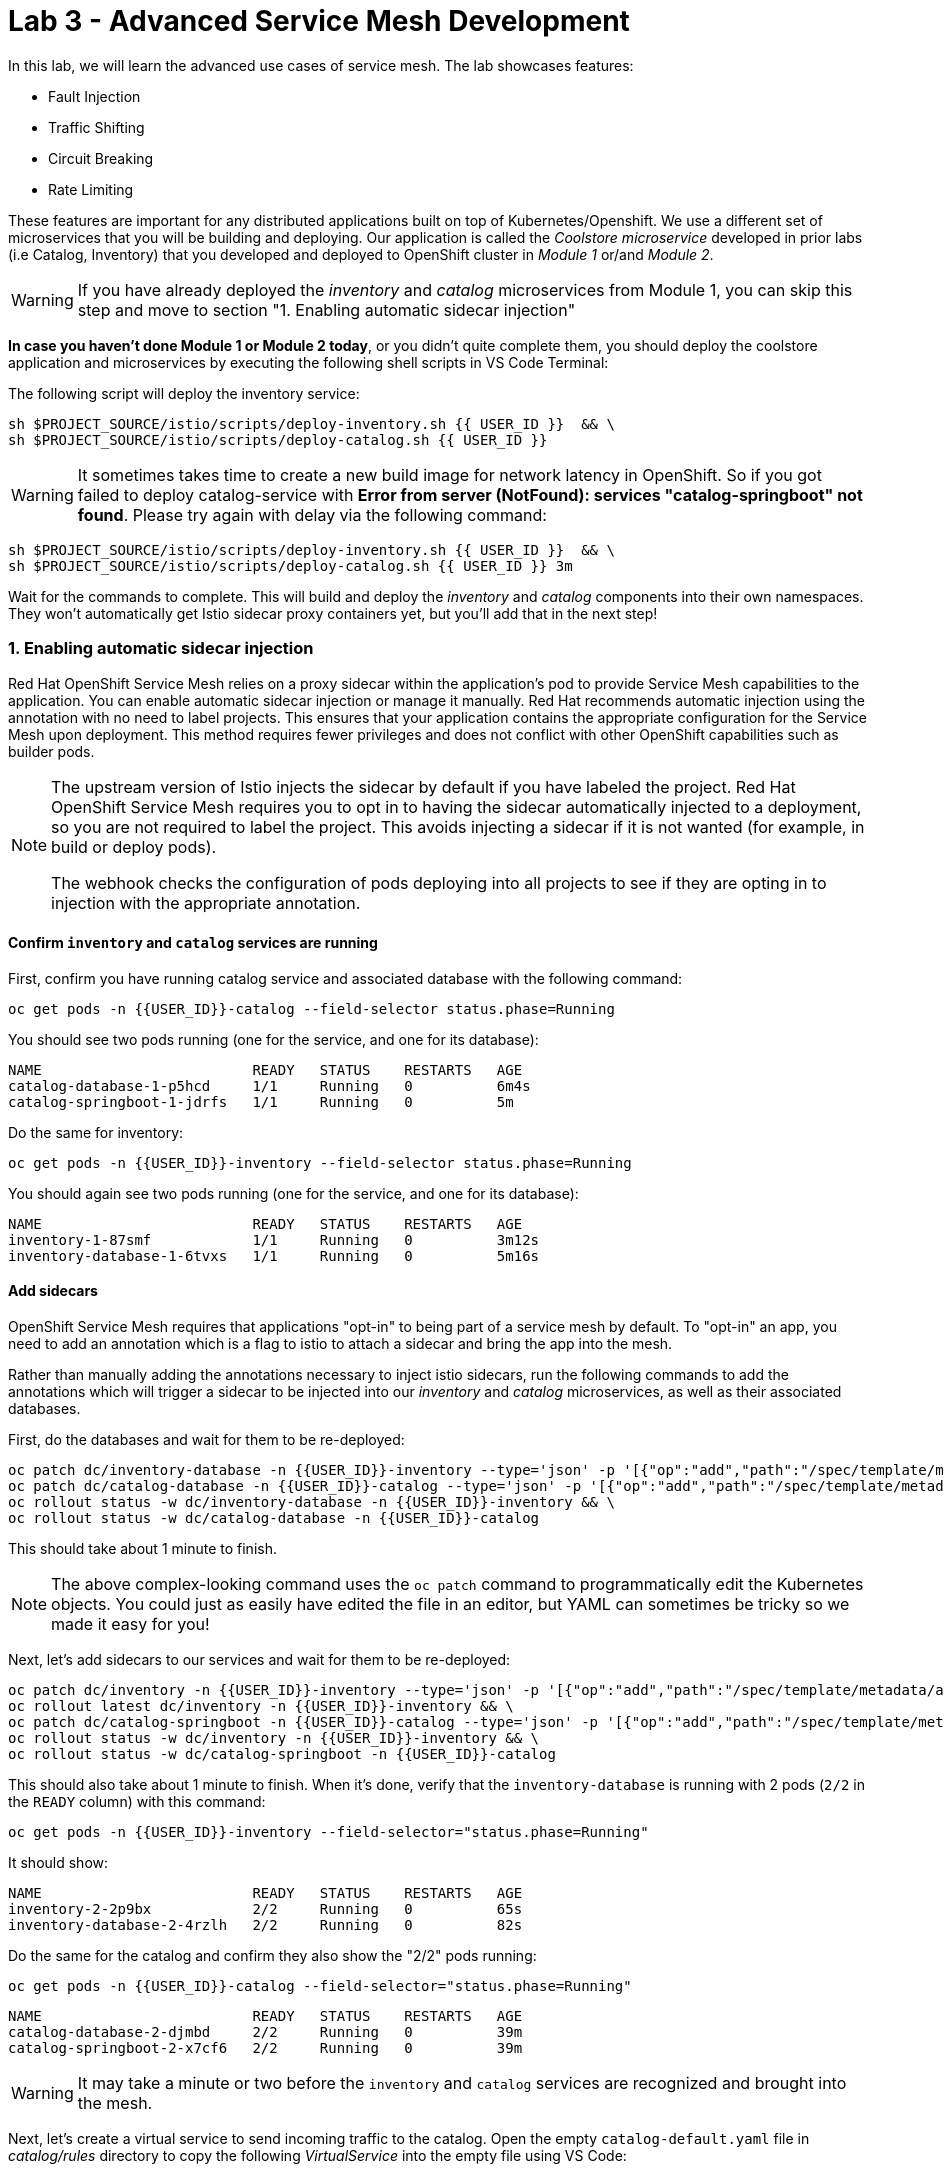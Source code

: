 = Lab 3 - Advanced Service Mesh Development
:experimental:
:imagesdir: images

In this lab, we will learn the advanced use cases of service mesh. The lab showcases features:

* Fault Injection
* Traffic Shifting
* Circuit Breaking
* Rate Limiting

These features are important for any distributed applications built on top of Kubernetes/Openshift. We use a different set of microservices that you will be building and deploying. Our application is called the _Coolstore microservice_ developed in prior labs (i.e Catalog, Inventory) that you developed and deployed to
OpenShift cluster in _Module 1_ or/and _Module 2_.

[WARNING]
====
If you have already deployed the _inventory_ and _catalog_ microservices from Module 1, you can skip this step and move to section "1. Enabling automatic sidecar injection"
====

**In case you haven’t done Module 1 or Module 2 today**, or you didn’t quite complete them, you should deploy the coolstore application and microservices by executing the following shell scripts in VS Code Terminal:

The following script will deploy the inventory service:

[source, shell, role="copypaste"]
----
sh $PROJECT_SOURCE/istio/scripts/deploy-inventory.sh {{ USER_ID }}  && \
sh $PROJECT_SOURCE/istio/scripts/deploy-catalog.sh {{ USER_ID }}
----

[WARNING]
====
It sometimes takes time to create a new build image for network latency in OpenShift. So if you got failed to deploy catalog-service with *Error from server (NotFound): services "catalog-springboot" not found*. Please try again with delay via the following command:
====

[source, sh, role="copypaste"]
----
sh $PROJECT_SOURCE/istio/scripts/deploy-inventory.sh {{ USER_ID }}  && \
sh $PROJECT_SOURCE/istio/scripts/deploy-catalog.sh {{ USER_ID }} 3m
----

Wait for the commands to complete. This will build and deploy the _inventory_ and _catalog_ components into their own namespaces. They won’t automatically get Istio sidecar proxy containers yet, but you’ll add that in the next step!

=== 1. Enabling automatic sidecar injection

Red Hat OpenShift Service Mesh relies on a proxy sidecar within the application’s pod to provide Service Mesh capabilities to the application. You can enable automatic sidecar injection or manage it manually. Red Hat recommends automatic injection using the annotation with no need to label projects. This ensures that your application contains the appropriate configuration for the Service Mesh upon deployment. This method requires fewer privileges and does not conflict with other OpenShift capabilities such as builder pods.

[NOTE]
====
The upstream version of Istio injects the sidecar by default if you have labeled the project. Red Hat OpenShift Service Mesh requires you to opt in to having the sidecar automatically injected to a deployment, so you are not required to label the project. This avoids injecting a sidecar if it is not wanted (for example, in build or deploy pods).

The webhook checks the configuration of pods deploying into all projects to see if they are opting in to injection with the appropriate annotation.
====

==== Confirm `inventory` and `catalog` services are running

First, confirm you have running catalog service and associated database with the following command:

[source,sh,role="copypaste"]
----
oc get pods -n {{USER_ID}}-catalog --field-selector status.phase=Running
----

You should see two pods running (one for the service, and one for its database):

[source,console]
----
NAME                         READY   STATUS    RESTARTS   AGE
catalog-database-1-p5hcd     1/1     Running   0          6m4s
catalog-springboot-1-jdrfs   1/1     Running   0          5m
----

Do the same for inventory:

[source,sh,role="copypaste"]
----
oc get pods -n {{USER_ID}}-inventory --field-selector status.phase=Running
----

You should again see two pods running (one for the service, and one for its database):

[source,console]
----
NAME                         READY   STATUS    RESTARTS   AGE
inventory-1-87smf            1/1     Running   0          3m12s
inventory-database-1-6tvxs   1/1     Running   0          5m16s
----

==== Add sidecars

OpenShift Service Mesh requires that applications "opt-in" to being part of a service mesh by default. To "opt-in" an app, you need to add an annotation which is a flag to istio to attach a sidecar and bring the app into the mesh.

Rather than manually adding the annotations necessary to inject istio sidecars, run the following commands to add the annotations which will trigger a sidecar to be injected into our _inventory_ and _catalog_ microservices, as well as their associated databases.

First, do the databases and wait for them to be re-deployed:
[source,sh,role="copypaste"]
----
oc patch dc/inventory-database -n {{USER_ID}}-inventory --type='json' -p '[{"op":"add","path":"/spec/template/metadata/annotations", "value": {"sidecar.istio.io/inject": "'"true"'"}}]' && \
oc patch dc/catalog-database -n {{USER_ID}}-catalog --type='json' -p '[{"op":"add","path":"/spec/template/metadata/annotations", "value": {"sidecar.istio.io/inject": "'"true"'"}}]' && \
oc rollout status -w dc/inventory-database -n {{USER_ID}}-inventory && \
oc rollout status -w dc/catalog-database -n {{USER_ID}}-catalog
----

This should take about 1 minute to finish.

[NOTE]
====
The above complex-looking command uses the `oc patch` command to programmatically edit the Kubernetes objects. You could just as easily have edited the file in an editor, but YAML can sometimes be tricky so we made it easy for you!
====

Next, let's add sidecars to our services and wait for them to be re-deployed:

[source,sh,role="copypaste"]
----
oc patch dc/inventory -n {{USER_ID}}-inventory --type='json' -p '[{"op":"add","path":"/spec/template/metadata/annotations", "value": {"sidecar.istio.io/inject": "'"true"'"}}]' && \
oc rollout latest dc/inventory -n {{USER_ID}}-inventory && \
oc patch dc/catalog-springboot -n {{USER_ID}}-catalog --type='json' -p '[{"op":"add","path":"/spec/template/metadata/annotations", "value": {"sidecar.istio.io/inject": "'"true"'"}}]' && \
oc rollout status -w dc/inventory -n {{USER_ID}}-inventory && \
oc rollout status -w dc/catalog-springboot -n {{USER_ID}}-catalog
----

This should also take about 1 minute to finish. When it's done, verify that the `inventory-database` is running with 2 pods (`2/2` in the `READY` column) with this command:

[source,sh,role="copypaste"]
----
oc get pods -n {{USER_ID}}-inventory --field-selector="status.phase=Running"
----

It should show:

[source,console,role="copypaste"]
----
NAME                         READY   STATUS    RESTARTS   AGE
inventory-2-2p9bx            2/2     Running   0          65s
inventory-database-2-4rzlh   2/2     Running   0          82s
----

Do the same for the catalog and confirm they also show the "2/2" pods running:

[source,sh,role="copypaste"]
----
oc get pods -n {{USER_ID}}-catalog --field-selector="status.phase=Running"
----

[source,console,role="copypaste"]
----
NAME                         READY   STATUS    RESTARTS   AGE
catalog-database-2-djmbd     2/2     Running   0          39m
catalog-springboot-2-x7cf6   2/2     Running   0          39m
----

[WARNING]
====
It may take a minute or two before the `inventory` and `catalog` services are recognized and brought into the mesh.
====

Next, let's create a virtual service to send incoming traffic to the catalog. Open the empty `catalog-default.yaml` file in _catalog/rules_ directory to copy the following _VirtualService_ into the empty file using VS Code:

[source,yaml, role="copypaste"]
----
apiVersion: networking.istio.io/v1alpha3
kind: VirtualService
metadata:
  name: catalog-default
spec:
  hosts:
  - "istio-ingressgateway-{{ USER_ID }}-istio-system.{{ ROUTE_SUBDOMAIN }}"
  gateways:
  - {{USER_ID}}-bookinfo/bookinfo-gateway
  http:
    - match:
        - uri:
            exact: /services/products
        - uri:
            exact: /services/product
        - uri:
            exact: /
      route:
        - destination:
            host: catalog-springboot
            port:
              number: 8080
----

Execute the following command in VS Code Terminal:

[source,sh,role="copypaste"]
----
oc create -f $PROJECT_SOURCE/catalog/rules/catalog-default.yaml -n {{ USER_ID }}-catalog
----

Access the http://istio-ingressgateway-{{ USER_ID }}-istio-system.{{ ROUTE_SUBDOMAIN }}[Catalog Service Page^] and ensure it should look something like:

image::catalog-ui-gateway.png[catalog, 700]

[NOTE]
====
It takes a few seconds to reconcile _istio ingress_ with the _gateway_ and _virtual service_. Leave this page open as the _Catalog UI browser_ creates traffic (every 2 seconds) between services, which is useful for testing.
====

Ensure if we injected _side car_ to each pods. Access the https://kiali-{{ USER_ID }}-istio-system.{{ ROUTE_SUBDOMAIN }}/console/graph/namespaces/?edges=noEdgeLabels&graphType=versionedApp&namespaces={{ USER_ID }}-catalog%2C{{ USER_ID }}-inventory&unusedNodes=false&injectServiceNodes=true&duration=60&pi=15000&layout=dagre[Kiali Graph page^] and verify that *{{ USER_ID }}-inventory*, *{{ USER_ID }}-catalog* are selected _Namespaces_ then enable *Traffic Animation* in the _Display_ drop-down to see animated traffic flow from _Catalog service_ to _Inventory service_:

image::kiali_graph_sidecar.png[istio, 700]

You can see the incoming traffic to the catalog service along with traffic going to both the catalog and inventory databases along each branch. This mirrors what we would expect - when you access the catalog frontend, a call is made to the catalog backend, which in turn access the inventory and combines it with catalog data and returns the result for display.

[NOTE]
====
You may occasionally see _unknown_ or _PassthroughCluster_ elements in the graph. These are due to the istio configuration changes we are doing in realtime and would disappear if you wait long enough, but you can ignore them for this lab.
====

=== 2. Fault Injection

This step will walk you through how to use *Fault Injection* to test the end-to-end failure recovery capability of the application as a whole. An incorrect configuration of the failure recovery policies could result in unavailability of critical services. Examples of incorrect configurations include incompatible or restrictive timeouts across service calls.

_Istio_ provides a set of failure recovery features that can be taken advantage of by the services in an application. Features include:

* **Timeouts** to minimize wait times for slow services
* **Bounded retries** with timeout budgets and variable jitter between retries
* **Limits** on number of concurrent connections and requests to upstream services
* **Active (periodic) health checks** on each member of the load balancing pool
* **Fine-grained circuit breakers** (passive health checks) – applied per instance in the load balancing pool

These features can be dynamically configured at runtime through Istio’s traffic management rules.

A combination of active and passive health checks minimizes the chances of accessing an unhealthy service. When combined with platform-level health checks (such as readiness/liveness probes in OpenShift), applications can ensure that unhealthy pods/containers/VMs can be quickly weeded out of the service mesh, minimizing the request failures and impact on latency.

Together, these features enable the service mesh to tolerate failing nodes and prevent localized failures from cascading instability to other nodes.

Istio enables protocol-specific _fault injection_ into the network (instead of killing pods) by delaying or corrupting packets at TCP layer.

Two types of faults can be injected:

* _Delays_ are timing failures. They mimic increased network latency or an overloaded upstream service.
* _Aborts_ are crash failures. They mimic failures in upstream services. Aborts usually manifest in the form of HTTP error codes or TCP connection failures.

To test our application microservices for resiliency, we will inject a failure in *50%* of the requests to the _inventory_ service, causing the service to appear to fail (and return `HTTP 5xx` errors) half of the time.

Open the empty `inventory-default.yaml` file in the _inventory/rules_ directory and copy the following into the file:

[source,yaml,role="copypaste"]
----
apiVersion: networking.istio.io/v1alpha3
kind: VirtualService
metadata:
  name: inventory-default
spec:
  hosts:
  - "istio-ingressgateway-{{ USER_ID }}-istio-system.{{ ROUTE_SUBDOMAIN }}"
  gateways:
  - {{USER_ID}}-bookinfo/bookinfo-gateway
  http:
    - match:
        - uri:
            exact: /services/inventory
        - uri:
            exact: /
      route:
        - destination:
            host: inventory
            port:
              number: 80
----

Delete the gateway to direct route catalog that was setup earlier with:

[source,sh,role="copypaste"]
----
oc delete -f $PROJECT_SOURCE/catalog/rules/catalog-default.yaml -n {{ USER_ID }}-catalog
----

Create the new VirtualService to direct traffic to the inventory service by running the following command via VS Code Terminal:

[source,sh,role="copypaste"]
----
oc create -f $PROJECT_SOURCE/inventory/rules/inventory-default.yaml -n {{ USER_ID }}-inventory
----

Now, you can test if the inventory service works correctly via accessing the http://istio-ingressgateway-{{ USER_ID }}-istio-system.{{ ROUTE_SUBDOMAIN }}[CoolStore Inventory page^]. If you still see _Coolstore Catalog_ then reload the page to see _Coolstore Inventory_ with kbd:[CTRL+F5] (or kbd:[Command+Shift+R] on Mac OS).

image::inventory-ui-gateway.png[fault-injection, 700]

Let’s inject a failure (_500 status_) in *50%* of requests to _inventory_ microservices. Edit _inventory-default.yaml_ as below.

Open the empty `inventory-vs-fault.yaml` file in _inventory/rules_ directory and copy the following codes.

[source,yaml,role="copypaste"]
----
apiVersion: networking.istio.io/v1alpha3
kind: VirtualService
metadata:
  name: inventory-fault
spec:
  hosts:
  - "istio-ingressgateway-{{ USER_ID }}-istio-system.{{ ROUTE_SUBDOMAIN }}"
  gateways:
  - {{USER_ID}}-bookinfo/bookinfo-gateway
  http:
    - fault:
         abort:
           httpStatus: 500
           percentage:
             value: 50
      route:
        - destination:
            host: inventory
            port:
              number: 80
----

Before creating a new *inventory-fault VirtualService*, we need to delete the existing inventory-default virtualService. Run the following command via VS Code Terminal:

[source,sh,role="copypaste"]
----
oc delete virtualservice/inventory-default -n {{ USER_ID }}-inventory
----

Then create a new VirtualService with this command:

[source,sh,role="copypaste"]
----
oc create -f $PROJECT_SOURCE/inventory/rules/inventory-vs-fault.yaml -n {{ USER_ID }}-inventory
----

Let’s find out if the fault injection works corectly via accessing the http://istio-ingressgateway-{{ USER_ID }}-istio-system.{{ ROUTE_SUBDOMAIN }}[CoolStore Inventory page^] once again. You will see that the *Status* of CoolStore Inventory continues to change between *DEAD* and *OK*:

image::inventory-dead-ok.png[fault-injection, 700]

Back on the https://kiali-{{ USER_ID }}-istio-system.{{ ROUTE_SUBDOMAIN }}/console/graph/namespaces/?edges=noEdgeLabels&graphType=versionedApp&namespaces={{ USER_ID }}-catalog%2C{{ USER_ID }}-inventory&unusedNodes=false&injectServiceNodes=true&duration=60&pi=15000&layout=dagre[Kiali Graph page^] and you will see `red` traffic from _istio-ingressgateway_ as well as around 50% of requests are displayed as _5xx_ on the right side, _HTTP Traffic_. It may not be _exactly_ 50% since some traffic is coming from the catalog and ingress gateway at the same time, but it will approach 50% over time.

[WARNING]
====
Kiali "looks back" and records/displays the last minute of traffic, so if you're quick you may see some of the prior traffic flows from earlier in the lab. Within 1 minute the graph should clear up and only show what you are looking for!
====

image::inventlry-vs-error-kiali.png[fault-injection,700]

Let’s now add a 5 second delay for the `inventory` service.

Open the empty `inventory-vs-fault-delay.yaml` file in _inventory/rules_ directory and copy the following code into it:

[source,yaml,role="copypaste"]
----
apiVersion: networking.istio.io/v1alpha3
kind: VirtualService
metadata:
  name: inventory-fault-delay
spec:
  hosts:
  - "istio-ingressgateway-{{ USER_ID }}-istio-system.{{ ROUTE_SUBDOMAIN }}"
  gateways:
  - {{USER_ID}}-bookinfo/bookinfo-gateway
  http:
    - fault:
         delay:
           fixedDelay: 5s
           percentage:
             value: 100
      route:
        - destination:
            host: inventory
            port:
              number: 80
----

Delete the existing inventory-fault VirtualService in VS Code Terminal:

[source,sh,role="copypaste"]
----
oc delete virtualservice/inventory-fault -n {{ USER_ID }}-inventory
----

Then create a new virtualservice:

[source,sh,role="copypaste"]
----
oc create -f $PROJECT_SOURCE/inventory/rules/inventory-vs-fault-delay.yaml -n {{ USER_ID }}-inventory
----

Go to the *Kiali Graph* you opened earlier and you will see that the `green` traffic from _istio-ingressgateway_ is delayed for requests coming from inventory service. Note that you need to check *Traffic Animation* in the _Display_ select box.

[NOTE]
====
You may still see "red" traffic from our previous fault injections, but those will disappear after the 1 minute time window (the default lookback period) of the graph elapses.
====

image::inventlry-vs-delay-kiali.png[fault-injection,700]

Click on the "edge" (the line between `istio-ingressgateway` and `inventory`) and then scroll to the bottom of the right-side graph showing the _HTTP Request Response Time_. Hover over the black _average_ data point to confirm that the average response time is about 5000ms (5 seconds) as expected:

image::5sdelay.png[delay, 800]

If the Inventory’s front page was set to correctly handle delays, we expect it to load within approximately 5 seconds. To see the web page response times, open the Developer Tools menu in IE, Chrome or Firefox (typically, key combination kbd:[CTRL+SHIFT+I] or kbd:[CMD+ALT+I] on a Mac), select the `Network` tab, and reload the inventory web page.

You will see and feel that the webpage loads in about 5 seconds:

image::inventory-webui-delay.png[Delay, 700]

Before we will move to the next step, clean up the fault injection and set the default virtual service once again using these commands in a Terminal:

[source,sh,role="copypaste"]
----
oc delete virtualservice/inventory-fault-delay -n {{ USER_ID }}-inventory && \
oc create -f $PROJECT_SOURCE/inventory/rules/inventory-default.yaml -n {{ USER_ID }}-inventory
----

Also, close the tabs in your browser for the Inventory and Catalog services to avoid unnecessary load, and stop the endless `for` loop you started in the beginning of this lab in VS Code by closing the Terminal window that was running it.

=== 3. Enable Circuit Breaker

In this step, you will configure a circuit Breaker to protect the calls to `Inventory` service. If the `Inventory` service gets overloaded due to call volume, Istio will limit future calls to the service instances to allow them to recover.

Circuit breaking is a critical component of distributed systems. It’s nearly always better to fail quickly and apply back pressure upstream as soon as possible. Istio enforces circuit breaking limits at the network level as opposed to having to configure and code each application independently.

Istio supports various types of conditions that would trigger a circuit break:

* *Cluster maximum connections*: The maximum number of connections that Istio will establish to all hosts in a cluster.

* *Cluster maximum pending requests*: The maximum number of requests that will be queued while waiting for a ready connection pool connection.

* *Cluster maximum requests*: The maximum number of requests that can be outstanding to all hosts in a cluster at any given time. In practice this is applicable to HTTP/2 clusters since HTTP/1.1 clusters are governed by the maximum connections circuit breaker.

* *Cluster maximum active retries*: The maximum number of retries that
can be outstanding to all hosts in a cluster at any given time. In general Istio recommends aggressively circuit breaking retries so that retries for sporadic failures are allowed but the overall retry volume cannot explode and cause large scale cascading failure.

[NOTE]
====
that *HTTP2* uses a single connection and never queues (always multiplexes), so max connections and max pending requests are not applicable.
====

Each circuit breaking limit is configurable and tracked on a per upstream cluster and per priority basis. This allows different components of the distributed system to be tuned independently and have different limits. See the https://www.envoyproxy.io/docs/envoy/latest/intro/arch_overview/upstream/circuit_breaking[Envoy’s circuit breaker^] for more details.

Let’s add a circuit breaker to the calls to the *Inventory service*. Instead of using a _VirtualService_ object, circuit breakers in Istio are defined as _DestinationRule_ objects. DestinationRule defines policies that apply to traffic intended for a service after routing has occurred. These rules specify configuration for load balancing, connection pool size from the sidecar, and outlier detection settings to detect and evict unhealthy hosts from the load balancing pool.

Open the empty *inventory-cb.yaml* file in _inventory/rules_ directory and add this code to the file to enable circuit breaking when calling the Inventory service:

[source,yaml,role="copypaste"]
----
apiVersion: networking.istio.io/v1alpha3
kind: DestinationRule
metadata:
  name: inventory-cb
spec:
  host: inventory
  trafficPolicy:
    connectionPool:
      tcp:
        maxConnections: 1
      http:
        http1MaxPendingRequests: 1
        maxRequestsPerConnection: 1
----

Run the following command via VS Code Terminal to then create the rule:

[source,sh,role="copypaste"]
----
oc create -f $PROJECT_SOURCE/inventory/rules/inventory-cb.yaml -n {{ USER_ID }}-inventory
----

We set the Inventory service’s maximum connections to 1 and maximum pending requests to 1. Thus, if we send more than 2 requests within a short period of time to the inventory service, 1 will go through, 1 will be pending, and any additional requests will be denied until the pending request is processed. Furthermore, it will detect any hosts that return a server error (HTTP 5xx) and eject the pod out of the load balancing pool for 15 minutes. You can visit here to check the https://istio.io/docs/tasks/traffic-management/circuit-breaking[Istio spec^] for more details on what each configuration
parameter does.

=== 4. Overload the service

We'll use a utility called _siege_ to send multiple concurrent requests to our application, and witness the circuit breaker kicking in and opening the circuit.

Execute this to simulate a number of users attempting to access the gateway URL simultaneously in VS Code Terminal.

[source,sh,role="copypaste"]
----
siege --verbose --time=1M --concurrent=10 'http://istio-ingressgateway-{{ USER_ID }}-istio-system.{{ ROUTE_SUBDOMAIN }}'
----

This will run for 1 minute, and you'll likely encounter errors like `[error] Failed to make an SSL connection: 5` which indicates that the circuit breaker is tripping and stopping the flood of requests from going to the service.

To see this, open the https://grafana-{{ USER_ID }}-istio-system.{{ ROUTE_SUBDOMAIN }}/d/LJ_uJAvmk/istio-service-dashboard?orgId=1&refresh=10s&var-service=inventory.{{ USER_ID }}-inventory.svc.cluster.local&var-srcns=All&var-srcwl=All&var-dstns=All&var-dstwl=All[Istio Service Dashboard^] in Grafana and ensure to see _Client Success Rate(non-5xx responses)_ of inventory service is no longer at 100%:

[NOTE]
====
It may take 10-20 seconds before the evidence of the circuit breaker is visible within the Grafana dashboard, due to the not-quite-realtime nature of Prometheus metrics and Grafana refresh periods and general network latency. You can also re-run the `siege` command to force more failures.
====

image::inventory-circuit-breaker-grafana.png[circuit-breaker, 700]

That’s the circuit breaker in action, limiting the number of requests to the service. In practice your limits would be much higher.

You can also see the Circuit Breaker triggering `HTTP 503` errors in the animation:

image::inventory-circuit-breaker-kiali.png[circuit-breaker, 700]

In practice, these `503` errors would trigger upstream fallbacks while the overloaded service is given a chance to recover.

Before we move on the next step, clear existing _destinationrule_, _virtural service_ and _gateway_ via the following commands.

[source,sh,role="copypaste"]
----
oc delete destinationrule/inventory-cb -n {{ USER_ID }}-inventory && \
oc delete virtualservice/inventory-default -n {{ USER_ID }}-inventory && \
oc create -f $PROJECT_SOURCE/catalog/rules/catalog-default.yaml -n {{ USER_ID }}-catalog
----

=== 6. Enable Authentication using Single Sign-on

In this step, you will learn how to enable authentication. You will secure the _Catalog_ endpoint. We will use JWT with Red Hat Single Sign On which is part of the Red Hat Runtimes.

References:

* https://en.wikipedia.org/wiki/JSON_Web_Token[JSON Web Token(JWT)^]
* https://access.redhat.com/products/red-hat-single-sign-on[Red Hat Single Sign-On^]
* https://www.redhat.com/en/products/application-runtimes[Red Hat Runtimes^]

Let’s deploy *Red Hat Single Sign-On (RH-SSO)* that enables service authentication for traffic in the service mesh.

_Red Hat Single Sign-On (RH-SSO)_ is based on the *Keycloak* project and enables you to secure your web applications by providing Web single sign-on (SSO) capabilities based on popular standards such as *SAML 2.0, OpenID Connect and OAuth 2.0*. The RH-SSO server can act as a SAML or OpenID Connect-based Identity Provider, mediating with your enterprise user directory or 3rd-party SSO provider for identity information and your applications via standards-based tokens. The major features include:

* *Authentication Server* - Acts as a standalone SAML or OpenID Connect-based Identity Provider.
* *User Federation* - Certified with LDAP servers and Microsoft Active Directory as sources for user information.
* *Identity Brokering* - Integrates with 3rd-party Identity Providers including leading social networks as identity source.
* *REST APIs and Administration GUI* - Specify user federation, role mapping, and client applications with easy-to-use Administration GUI and REST APIs.

We will deploy RH-SSO in a new project. Go to the {{ CONSOLE_URL }}/topology/ns/{{ USER_ID }}-catalog[Topology View^], click on *Create Project*:

image::create_project_topology.png[rhsso, 500]

Type the following name then click on *Create*:

 * Name: `{{ USER_ID}}-rhsso`

image::create_project_popup.png[rhsso, 500]

Click the *Start building your application* in the Topology view:

image::start_build_app.png[create_new, 700]

In the search box, type in `ccn` and choose _CCN + Red Hat Single Sign-On 7.4 on OpenJDK + PostgreSQL_ and then click *Instantiate Template*.

image::catalog_rhsso.png[rhsso, 700]

Type the following varialbles then leave the others as default. Click on *Create*:

 * RH-SSO Administrator Username: `admin`
 * RH-SSO Administrator Password: `admin`
 * RH-SSO Realm: `istio`
 * RH-SSO Service Username: `auth{{ USER_ID}}`
 * RH-SSO Service Password: `{{ OPENSHIFT_USER_PASSWORD }}`

image::catalog_rhsso_detail.png[rhsso, 700]

Add the following labels in VS Code Terminal:

[source,sh,role="copypaste"]
----
oc project {{ USER_ID}}-rhsso && \
oc label dc/sso app.openshift.io/runtime=sso && \
oc label dc/sso-postgresql app.openshift.io/runtime=postgresql --overwrite && \
oc label dc/sso-postgresql app.kubernetes.io/part-of=sso --overwrite && \
oc label dc/sso app.kubernetes.io/part-of=sso --overwrite && \
oc annotate dc/sso-postgresql app.openshift.io/connects-to=sso --overwrite
----

Go back to the {{ CONSOLE_URL }}/topology/ns/{{ USER_ID }}-rhsso[Topology View^]:

image::rhsso-topology.png[sso, 700]

Once this finishes (it may take a minute or two), click on https://secure-sso-{{ USER_ID }}-rhsso.{{ ROUTE_SUBDOMAIN}}[Secure SSO Route^] to access RH-SSO web console as below:

image::rhsso_landing_page.png[sso, 700]

Click on _Administration Console_ to configure *Istio* Ream then input the usename and password that you used earlier:

* Username or email: `admin`
* Password: `admin`

image::rhsso_admin_login.png[sso, 700]

You will see general information of the _Istio Realm_. Click on *Login* tab and de-select (swich off) _Require SSL_ by setting it to _none_ then click on *Save*.

image::rhsso_istio_realm.png[sso, 700]

[NOTE]
====
Red Hat Single Sign-On generates a self-signed certificate the first time it runs. Please note that self-signed certificates don’t work to authenticate by Istio so we will change not to use SSL for testing Istio authentication.
====

Next, create a new RH-SSO _client_ that is for trusted browser apps and web services in our _Istio_ realm. Go to *Clients* in the left menu then click on *Create*.

image::rhsso_clients.png[sso, 700]

Input `ccn-cli` in _Client ID_ field and click on *Save*.

image::rhsso_clients_create.png[sso, 700]

On the next screen, you will see details on the *Settings* tab, the only thing you need to do is to input _Valid Redirect URIs_ that can be used after successful login or logout for clients.

[source,sh,role="copypaste"]
----
http://istio-ingressgateway-{{ USER_ID }}-istio-system.{{ ROUTE_SUBDOMAIN }}/*
----

image::rhsso_clients_settings.png[sso, 700]

Don’t forget to click *Save*!

Now, let’s define a role that will be assigned to your credentials, let’s create a simple role called *ccn_auth*. Go to *Roles* in the left menu then click on _Add Role_.

image::rhsso_roles.png[sso, 700]

Input `ccn_auth` in _Role Name_ field and click on *Save*.

image::rhsso_roles_create.png[sso, 700]

Next let’s update the password policy for our _authuser_.

Go to *Users* menu on the left side menu then click on *View all users*.

image::rhsso_users.png[sso, 700]

If you click on the `auth{{ USER_ID }}` ID then you will find more information such as Details, Attributes, Credentials, Role Mappings, Groups, Contents, and Sessions. You don’t need to update any details in this step.

image::rhsso_istio_users_details.png[sso, 700]

Go to *Credentials* tab and input the following variables:

* New Password: `{{ OPENSHIFT_USER_PASSWORD }}`
* Password Confirmation: `{{ OPENSHIFT_USER_PASSWORD }}`
* Temporary: `OFF`

Make sure to turn off the *Temporary* flag unless you want the auth{{ USER_ID }} to have to change his password the first time they authenticate.

Click on *Reset Password*.

image::rhsso_users_credentials.png[sso, 700]

Then click on *Change password* in the popup window.

image::rhsso_users_change_pwd.png[sso, 700]

Now proceed to the *Role Mappings* tab and assign the role *ccn_auth* via clicking on _Add selected >_.

image::rhsso_rolemapping.png[sso, 700]

You will confirm the ccn_auth role in _Assigned Roles_ box.

image::rhsso_rolemapping_assigned.png[sso, 700]

Well done, you have enabled RH-SSO to with a custom realm, user and role!

==== Rename services

In upcoming versions of OpenShift Service Mesh, newer versions of Istio will https://istio.io/docs/ops/configuration/traffic-management/protocol-selection/#automatic-protocol-selection[auto-detect protocols^] like `http`. But for now, we must explicitly include the protocol name in our Kubernetes service names so that we can do advanced things like apply authentication and authorization policies. To do that, run the following commands to update the service names for both catalog and inventory:

[source,sh,role="copypaste"]
----
oc patch -n {{ USER_ID }}-catalog svc/catalog-springboot -p '{"spec": {"ports":[{"port": 8080, "name": "http"}, {"port": 8443, "name": "https"}]}}'
----

Turning to back to Istio, let’s create a user-facing authentication policy using JSON Web Tokens (JWTs) and the https://openid.net/connect/[OIDC^] authenticaiton flow.

In VS Code, open the empty *ccn-auth-config.yml* file in _catalog/rules_ directory to copy the following _RequestAuthentication_ and _AuthorizationPolicy_:

[source,yaml,role="copypaste"]
----
apiVersion: security.istio.io/v1beta1
kind: RequestAuthentication
metadata:
  name: calalog-req-auth
  namespace: {{ USER_ID }}-catalog
spec:
  selector:
    matchLabels:
      deploymentconfig: catalog-springboot
  jwtRules:
  - issuer: http://sso-{{ USER_ID }}-rhsso.{{ ROUTE_SUBDOMAIN }}/auth/realms/istio
    jwksUri: http://sso-{{ USER_ID }}-rhsso.{{ ROUTE_SUBDOMAIN }}/auth/realms/istio/protocol/openid-connect/certs
---
apiVersion: security.istio.io/v1beta1
kind: AuthorizationPolicy
metadata:
  name: catalog-auth-policy
  namespace: {{ USER_ID }}-catalog
spec:
  selector:
    matchLabels:
      deploymentconfig: catalog-springboot
  rules:
  - from:
    - source:
        requestPrincipals: ["*"]
----

The following fields are used above to create a _RequestAuthentication_ in Istio and are described here:

* *issuer* - Identifies the issuer that issued the JWT. See https://tools.ietf.org/html/rfc7519#section-4.1.1[issuer^] usually a URL or an email address.
* *jwksUri* - URL of the provider’s public key set to validate signature of the JWT.

Then execute the following oc command in VS Code Terminal to create this object:

[source,sh,role="copypaste"]
----
oc create -f $PROJECT_SOURCE/catalog/rules/ccn-auth-config.yaml -n {{ USER_ID }}-catalog
----

Now you can’t access the catalog service without authentication of RH-SSO. You confirm it using the following curl command in VS Code Terminal:

[source,sh,role="copypaste"]
----
curl -i http://istio-ingressgateway-{{ USER_ID }}-istio-system.{{ ROUTE_SUBDOMAIN }}
----

You should get and `HTTP/1.1 403 Forbidden` and `RBAC: access denied` messages.

The expected response is here because the user has not been identified with a valid JWT token in RH-SSO. It normally takes `5 ~ 10 seconds` to initialize the authentication policy in Istio Mixer. After this things go quickly as policies are cached for some period of time.

image::rhsso_call_catalog_noauth.png[sso, 900]

In order to generate a correct token, run next `curl` request in VS Code Terminal. This command will store the output Authorization token from RH-SSO in an environment variable called *TOKEN*.

[source,sh,role="copypaste"]
----
export TOKEN=$( curl -s -X POST 'http://sso-{{ USER_ID }}-rhsso.{{ ROUTE_SUBDOMAIN }}/auth/realms/istio/protocol/openid-connect/token' \
 -H "Content-Type: application/x-www-form-urlencoded" \
 -d "username=auth{{ USER_ID }}" \
 -d 'password={{ OPENSHIFT_USER_PASSWORD }}' \
 -d 'grant_type=password' \
 -d 'client_id=ccn-cli' | jq -r '.access_token')  && echo $TOKEN;
----

Once you have generated the token, re-run the curl command below with the token in VS Code Terminal:

[source,sh,role="copypaste"]
----
curl -s -H "Authorization: Bearer $TOKEN" http://istio-ingressgateway-{{ USER_ID }}-istio-system.{{ ROUTE_SUBDOMAIN }}/services/products | jq
----

You should see the following expected output:

[source,json]
----
...
 {
    "itemId": "444435",
    "name": "Quarkus twill cap",
    "desc": "",
    "price": 13,
    "quantity": 600
  },
  {
    "itemId": "444437",
    "name": "Nanobloc Universal Webcam Cover",
    "desc": "",
    "price": 2.75,
    "quantity": 230
  }
]
----

Congratulations! You’ve integrated RH-SSO with Istio to protect service mesh traffic to the catalog service, without having to change the application at all. Istio can use Keycloak to authenticate service-to-service calls (also called "east-west" traffic).

For "north-south" traffic, such as traffic coming in from a frontend web application, RH-SSO provides https://access.redhat.com/documentation/en-us/red_hat_single_sign-on/7.3/html/securing_applications_and_services_guide/openid_connect_3[various adapters^] for apps like Spring Boot, JBoss EAP and others to configure your apps to authenticate against RH-SSO. Quarkus also provides MicroProfile JWT and Keycloak adapters for those types of apps. See the https://quarkus.io/guides[Quarkus Guides^] for more detail.

*Red Hat* also offers https://access.redhat.com/products/quarkus[Red Hat build of Quarkus(RHBQ)^] to support and maintenance over stated time periods for the major versions of Quarkus. In this workhop, we use RHBQ to develop cloud-native microservices. https://access.redhat.com/documentation/en-us/red_hat_build_of_quarkus[Learn more about RHBQ^]. This is one of the cloud-native runtimes included in https://www.redhat.com/en/products/runtimes[Red Hat Runtimes^].

When combining Red Hat SSO with istio, you can ensure traffic within the service mesh and traffic coming and leaving the mesh can be properly authenticated.

=== Summary

In this scenario you used Istio to implement many of the features needed in modern, distributed applications.

Istio provides an easy way to create a network of deployed services with load balancing, service-to-service authentication, monitoring, and more without requiring any changes in service code. You add Istio support to services by deploying a special sidecar proxy throughout your environment that intercepts all network communication between microservices, configured and managed using Istio’s control plane functionality.

Technologies like containers and container orchestration platforms like OpenShift solve the deployment of our distributed applications quite well, but are still catching up to addressing the service communication necessary to fully take advantage of distributed microservice applications. With Istio you can solve many of these issues outside of your business logic, freeing you as a developer from concerns that belong in the infrastructure.

*Congratulations!*
